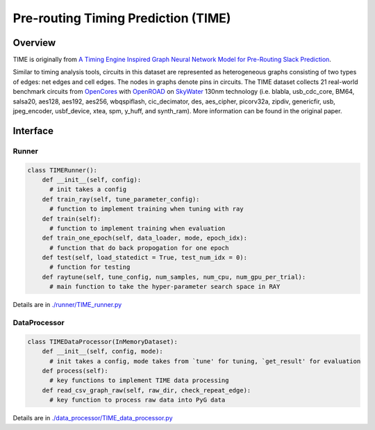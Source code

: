 Pre-routing Timing Prediction (TIME)
=======================================


Overview
------------

TIME is originally from `A Timing Engine Inspired Graph Neural Network Model for Pre-Routing Slack Prediction <https://guozz.cn/publication/mltimerdac-22/mltimerdac-22.pdf>`_. 

Similar to timing analysis tools, circuits in this dataset are represented as heterogeneous graphs consisting of two types of edges: net edges and cell edges.
The nodes in graphs denote pins in circuits.
The TIME dataset collects 21 real-world benchmark circuits from `OpenCores <https://opencores.org>`_ with `OpenROAD <https://theopenroadproject.org>`_ on `SkyWater <https://www.skywatertechnology.com/cmos/>`_ 130nm technology (i.e. blabla, usb\_cdc\_core, BM64, salsa20, aes128, aes192, aes256, wbqspiflash, cic\_decimator, des, aes\_cipher, picorv32a, zipdiv, genericfir, usb, jpeg\_encoder, usbf\_device, xtea, spm, y\_huff, and synth\_ram).
More information can be found in the original paper.

.. image:: time/fig/time_slack.png


Interface
-------------

Runner
~~~~~~~~

.. code-block:: python
  
    class TIMERunner():
        def __init__(self, config):
          # init takes a config
        def train_ray(self, tune_parameter_config):
          # function to implement training when tuning with ray
        def train(self):
          # function to implement training when evaluation
        def train_one_epoch(self, data_loader, mode, epoch_idx):
          # function that do back propogation for one epoch
        def test(self, load_statedict = True, test_num_idx = 0):
          # function for testing
        def raytune(self, tune_config, num_samples, num_cpu, num_gpu_per_trial):
          # main function to take the hyper-parameter search space in RAY
        
        

Details are in `./runner/TIME_runner.py <https://github.com/peterwang66/Benchmark_for_DGRL_in_Hardwares/blob/main/DGRL-Hardware/runner/TIME_runner.py>`_

DataProcessor
~~~~~~~~~~~~~~~

.. code-block:: python
  
    class TIMEDataProcessor(InMemoryDataset):
        def __init__(self, config, mode):
          # init takes a config, mode takes from `tune' for tuning, `get_result' for evaluation
        def process(self):
          # key functions to implement TIME data processing
        def read_csv_graph_raw(self, raw_dir, check_repeat_edge):
          # key function to process raw data into PyG data

Details are in `./data_processor/TIME_data_processor.py <https://github.com/peterwang66/Benchmark_for_DGRL_in_Hardwares/blob/main/DGRL-Hardware/data_processor/TIME_data_processor.py>`_
